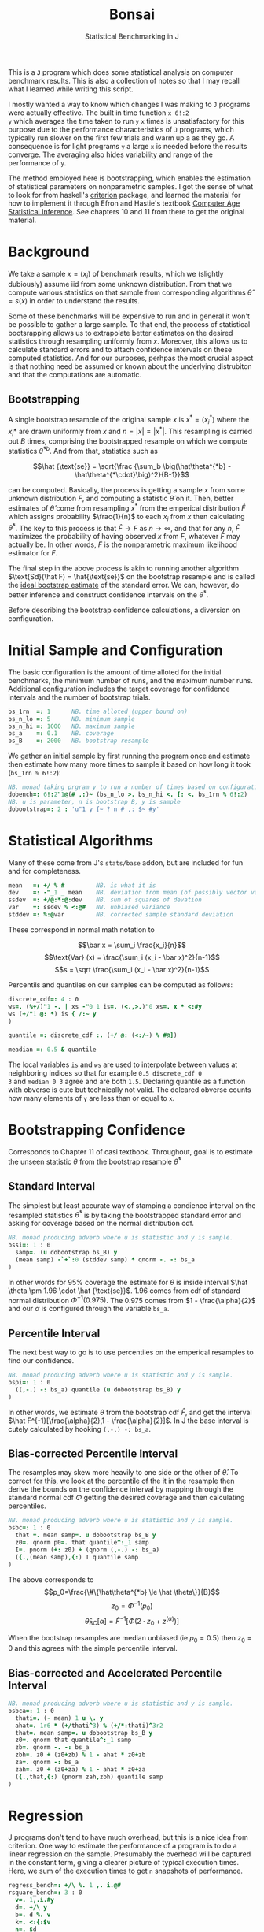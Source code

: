 #+title: Bonsai
#+subtitle: Statistical Benchmarking in J
#+OPTIONS: author:nil num:nil
#+HTML_HEAD: <link rel="stylesheet" href="../format/css.css" />
#+HTML_HEAD: <link rel="icon" type="image/png" href="../images/icon.png" />

This is a *~J~* program which does some statistical analysis on
computer benchmark results. This is also a collection of notes so that
I may recall what I learned while writing this script. 

I mostly wanted a way to know which changes I was making to ~J~
programs were actually effective. The built in time function ~x 6!:2
y~ which averages the time taken to run ~y~ ~x~ times is
unsatisfactory for this purpose due to the performance characteristics
of ~J~ programs, which typically run slower on the first few trials
and warm up a as they go. A consequence is for light programs ~y~ a
large ~x~ is needed before the results converge. The averaging also
hides variability and range of the performance of ~y~.

The method employed here is bootstrapping, which enables the
estimation of statistical parameters on nonparametric samples. I got
the sense of what to look for from haskell's [[https://hackage.haskell.org/package/criterion][criterion]] package, and
learned the material for how to implement it through Efron and
Hastie's textbook [[https://web.stanford.edu/~hastie/CASI/][Computer Age Statistical Inference]]. See chapters 10
and 11 from there to get the original material.

* Background

We take a sample $x = (x_i)$ of benchmark results, which we (slightly
dubiously) assume iid from some unknown distribution. From that we
compute various statistics on that sample from corresponding
algorithms $\hat\theta = s(x)$ in order to understand the results.

Some of these benchmarks will be expensive to run and in general it
won't be possible to gather a large sample. To that end, the process
of statistical bootsrapping allows us to extrapolate better estimates
on the desired statistics through resampling uniformly from
$x$. Moreover, this allows us to calculate standard errors and to
attach confidence intervals on these computed statistics. And for our
purposes, perhpas the most crucial aspect is that nothing need be
assumed or known about the underlying distrubiton and that the
computations are automatic.

** Bootstrapping

A single bootstrap resample of the original sample $x$ is $x^* =
(x_i^*)$ where the $x_i*$ are drawn uniformly from $x$ and
$n=|x|=|x^*|$. This resampling is carried out $B$ times, comprising
the bootstrapped resample on which we compute statistics
$\hat\theta^{*b}$. And from that, statistics such as 

$$\hat {\text{se}} = \sqrt{\frac {\sum_b \big(\hat\theta^{*b} -
\hat\theta^{*\cdot}\big)^2}{B-1}}$$

can be computed. Basically, the process is getting a sample $x$ from
some unknown distribution $F$, and computing a statistic $\hat\theta$
on it. Then, better estimates of $\hat\theta$ come from resampling
$x^*$ from the emperical distribution $\hat F$ which assigns
probability $\frac{1}{n}$ to each $x_i$ from $x$ then calculating
$\hat\theta^*$. The key to this process is that $\hat F \rightarrow F$
as $n \rightarrow \infty$, and that for any $n$, $\hat F$ maximizes
the probability of having observed $x$ from $F$, whatever $F$ may
actually be. In other words, $\hat F$ is the nonparametric maximum
likelihood estimator for $F$.

The final step in the above process is akin to running another
algorithm $\text{Sd}(\hat F) = \hat{\text{se}}$ on the bootstrap
resample and is called the _ideal bootstrap estimate_ of the standard
error. We can, however, do better inference and construct confidence
intervals on the $\hat\theta^*$. 

Before describing the bootstrap confidence calculations, a diversion
on configuration.

* Initial Sample and Configuration

The basic configuration is the amount of time alloted for the initial
benchmarks, the minimum number of runs, and the maximum number
runs. Additional configuration includes the target coverage for
confidence intervals and the number of bootstrap trials.

#+name: configuration
#+begin_src j :exports code
bs_1rn  =: 1      NB. time alloted (upper bound on)
bs_n_lo =: 5      NB. minimum sample
bs_n_hi =: 1000   NB. maximum sample
bs_a    =: 0.1    NB. coverage
bs_B    =: 2000   NB. bootstrap resample
#+end_src

We gather an initial sample by first running the program once and
estimate then estimate how many more times to sample it based on how
long it took (~bs_1rn % 6!:2~):

#+name: sampling
#+begin_src j :session :exports code
NB. monad taking prgram y to run a number of times based on configuration
dobench=: 6!:2"1@(# ,:)~ (bs_n_lo >. bs_n_hi <. [: <. bs_1rn % 6!:2)
NB. u is parameter, n is bootstrap B, y is sample
dobootstrap=: 2 : 'u"1 y {~ ? n # ,: $~ #y'
#+end_src

#+RESULTS: dobench

* Statistical Algorithms

Many of these come from J's ~stats/base~ addon, but are included for
fun and for completeness.

#+name: basic-statistics-algorithms
#+begin_src j :session :exports code
mean   =: +/ % #         NB. is what it is
dev    =: -"_1 _ mean    NB. deviation from mean (of possibly vector valued sample)
ssdev  =: +/@:*:@:dev    NB. sum of squares of devation
var    =: ssdev % <:@#   NB. unbiased variance
stddev =: %:@var         NB. corrected sample standard deviation
#+end_src

#+RESULTS: basic-statistics-algorithms

These correspond in normal math notation to

$$\bar x = \sum_i \frac{x_i}{n}$$
$$\text{Var} (x) = \frac{\sum_i (x_i - \bar x)^2}{n-1}$$
$$s = \sqrt \frac{\sum_i (x_i - \bar x)^2}{n-1}$$

Percentils and quantiles on our samples can be computed as follows:

#+name: quantile
#+begin_src j :session :exports code
discrete_cdf=: 4 : 0
ws=. (%+/)"1 -. | xs -"0 1 is=. (<.,>.)"0 xs=. x * <:#y
ws (+/"1 @: *) is { /:~ y
)

quantile =: discrete_cdf :. (+/ @: (<:/~) % #@])

meadian =: 0.5 & quantile
#+end_src

#+RESULTS: quantile

The local variables ~is~ and ~ws~ are used to interpolate between
values at neighboring indices so that for example ~0.5 discrete_cdf 0
3~ and ~median 0 3~ agree and are both ~1.5~. Declaring quantile as a
function with obverse is cute but technically not valid. The delcared
obverse counts how many elements of ~y~ are less than or equal to ~x~.

* Bootstrapping Confidence

Corresponds to Chapter 11 of casi textbook. Throughout, goal is to
estimate the unseen statistic $\theta$ from the bootstrap resample
$\hat\theta^*$

** Standard Interval

The simplest but least accurate way of stamping a condience interval
on the resampled statistics $\hat\theta^*$ is by taking the
bootstrapped standard error and asking for coverage based on the
normal distribution cdf.

#+name: standard-interval
#+begin_src j :session :exports code
NB. monad producing adverb where u is statistic and y is sample.
bssi=: 1 : 0
  samp=. (u dobootstrap bs_B) y
  (mean samp) -`+`:0 (stddev samp) * qnorm -. -: bs_a
)
#+end_src

#+RESULTS: standard-interval

In other words for 95% coverage the estimate for $\theta$ is inside
interval $\hat \theta \pm 1.96 \cdot \hat {\text{se}}$. 1.96 comes
from cdf of standard normal distribution $\Phi^{-1}(0.975)$. The 0.975
comes from $1 - \frac{\alpha}{2}$ and our $\alpha$ is configured
through the variable ~bs_a~.

** Percentile Interval

The next best way to go is to use percentiles on the emperical
resamples to find our confidence.

#+name: percentile
#+begin_src j :session :exports code
NB. monad producing adverb where u is statistic and y is sample.
bspi=: 1 : 0
  ((,-.) -: bs_a) quantile (u dobootstrap bs_B) y
)
#+end_src

In other words, we estimate $\theta$ from the bootstrap cdf $\hat F$,
and get the interval $\hat F^{-1}[\frac{\alpha}{2},1 -
\frac{\alpha}{2}]$. In J the base interval is cutely calculated by
hooking ~(,-.) -: bs_a~.

** Bias-corrected Percentile Interval

The resamples may skew more heavily to one side or the other of $\hat
\theta$. To correct for this, we look at the percentile of the it in
the resample then derive the bounds on the confidence interval by
mapping through the standard normal cdf $\Phi$ getting the desired
coverage and then calculating percentiles.

#+name: bias-percentile
#+begin_src j :session :exports code
NB. monad producing adverb where u is statistic and y is sample.
bsbc=: 1 : 0
  that =. mean samp=. u dobootstrap bs_B y
  z0=. qnorm p0=. that quantile^:_1 samp
  I=. pnorm (+: z0) + (qnorm (,-.) -: bs_a)
  ({.,(mean samp),{:) I quantile samp
)
#+end_src

#+RESULTS: bias-percentile

The above corresponds to
$$p_0=\frac{\#\{\hat\theta^{*b} \le \hat \theta\}}{B}$$
$$z_0=\Phi^{-1} (p_0)$$ $$\hat\theta_{\text{BC}}[\alpha] = \hat F^{-1}
[\Phi (2\cdot z_0 + z^{(\alpha)})]$$

When the bootstrap resamples are median unbiased (ie $p_0 = 0.5$) then
$z_0=0$ and this agrees with the simple percentile interval.

** Bias-corrected and Accelerated Percentile Interval

#+name: bias-and-accelerated
#+begin_src j :session :exports code
NB. monad producing adverb where u is statistic and y is sample.
bsbca=: 1 : 0
  thati=. (- mean) 1 u \. y
  ahat=. 1r6 * (+/thati^3) % (+/*:thati)^3r2
  that=. mean samp=. u dobootstrap bs_B y
  z0=. qnorm that quantile^:_1 samp
  zb=. qnorm -. -: bs_a
  zbh=. z0 + (z0+zb) % 1 - ahat * z0+zb
  za=. qnorm -: bs_a
  zah=. z0 + (z0+za) % 1 - ahat * z0+za
  ({.,that,{:) (pnorm zah,zbh) quantile samp
)
#+end_src

#+RESULTS: bias-and-accelerated

* Regression

J programs don't tend to have much overhead, but this is a nice idea
from criterion. One way to estimate the performance of a program is to
do a linear regression on the sample. Presumably the overhead will be
captured in the constant term, giving a clearer picture of typical
execution times. Here, we sum of the execution times to get ~n~
snapshots of performance.

#+name: regression
#+begin_src j :session :exports both
regress_bench=: +/\ %. 1 ,. i.@#
rsquare_bench=: 3 : 0
  v=. 1,.i.#y
  d=. +/\ y
  b=. d %. v
  k=. <:{:$v
  n=. $d
  sst=. +/*:d-(+/d) % #d
  sse=. +/*:d-v +/ .* b
  mse=. sse%n->:k
  seb=. %:({.mse)*(<0 1)|:%.(|:v) +/ .* v
  ssr=. sst-sse
  msr=. ssr%k
  rsq=. ssr%sst
  rsq
)
#+end_src

* Description

We default to the most sophisticated confidence measurement ~bsbca~
and estimate some descriptive statistics in ~summarize~. This is a
first draft I'd like to build out some functionality to compare
benchmarks as well as output some kind of plots. Verb ~bonsai~ takes a
J sentence, gets a sample, then runs the analysis. ~summarize~ is
split out so that benchmark results gotten somehow else can also be
subject to this analysis.

#+name: analysis
#+begin_src j :session :exports both
NB. use bs bias corrected accelerated by default
bs_est =: bsbca

NB. report some descriptive statistics about a single vector y of
NB. benchmark results.
bs_summarize =: 3 : 0
  samp=. y

  xbarc=. mean bs_est samp
  sdevc=. stddev bs_est samp
  regac=. ({:@regress_bench) bs_est samp
  rsqrc=. rsquare_bench bs_est samp
  skwnc=. skewness bs_est samp
  kurtc=. kurtosis bs_est samp
  ests=. <"0 regac , rsqrc , xbarc , sdevc , skwnc ,: kurtc
  ests=. (;: 'lower estimate upper') , ests

  rows=. ('N = ',":#samp);'ols';('R',u:16b00b2);'mean';'stddev';'skewness';'kurtosis'
  rows ,. ests
)

NB. run bencharks then report
bonsai=: bs_summarize @ dobench
#+end_src

* Final Program

#+begin_src j :session :tangle bonsai.ijs :noweb yes
load 'plot stats/base stats/distribs'

<<configuration>>

<<sampling>>

<<quantile>>

<<standard-interval>>

<<percentile>>

<<bias-percentile>>

<<bias-and-accelerated>>

<<regression>>

<<analysis>>
#+end_src
